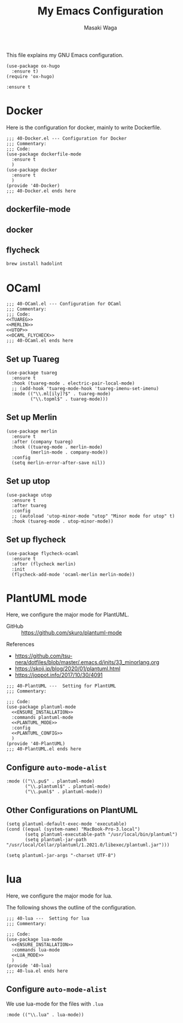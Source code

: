#+HUGO_BASE_DIR: ../doc/
#+TITLE: My Emacs Configuration
#+AUTHOR: Masaki Waga
#+LANGUAGE: en
#+STARTUP: overview

This file explains my GNU Emacs configuration.

#+BEGIN_SRC elisp
  (use-package ox-hugo
    :ensure t)
  (require 'ox-hugo)
#+END_SRC

#+RESULTS:
: ox-hugo

#+NAME: ENSURE_INSTALLATION
#+BEGIN_SRC elisp
    :ensure t
#+END_SRC

* COMMENT On the appearance
:PROPERTIES:
:EXPORT_FILE_NAME: appearance
:EXPORT_HUGO_SECTION: emacs
:EXPORT_HUGO_CUSTOM_FRONT_MATTER+: :toc true
:END:

#+BEGIN_SRC elisp :tangle ./inits/10-appearance.el :noweb yes
; server start for emacs-client
(require 'server)
(unless (server-running-p)
  (server-start))

;; add /usr/local/bin to PATH if not
(if (not (string-match "\\(^\\|:\\)/usr/local/bin\\($\\|\\:\\)" (getenv "PATH")))
    (setenv "PATH" (concat '"/usr/local/bin:" (getenv "PATH"))))
;; the same thing for exec-path
(if (not (member "/usr/local/bin" exec-path))
    (setq exec-path (cons "/usr/local/bin" exec-path)))
;; References
; - https://flex.phys.tohoku.ac.jp/texi/eljman/eljman_220.html
; - https://flex.phys.tohoku.ac.jp/texi/eljman/eljman_60.html
; - https://ayatakesi.github.io/emacs/24.5/elisp_html/Sets-And-Lists.html

;;背景色の設定
( when window-system
  (custom-set-faces
   '(default ((t
	       (:background "#000040" :foreground "#e0e0e0")
	       )))
   '(cursor ((((class color)
	       (background dark))
	      (:background "#00AA00"))
	     (((class color)
	       (background light))
	      (:background "#999999"))
	     (t ())
	     ))))

;; フレーム透過設定
(add-to-list 'default-frame-alist '(alpha . (0.80 0.80)))
;; tool-barを消す
(tool-bar-mode 0)

;; C-h でbackspaceにする
(global-set-key "\C-h" 'delete-backward-char)

;; 括弧を強調表示
(show-paren-mode t)

;; IMEの設定
(define-key global-map [zenkaku-hankaku] 'toggle-input-method)
;; 変換キーでIME ON
(define-key global-map [henkan]
  (lambda ()
    (interactive)
    (if current-input-method (deactivate-input-method))
    (toggle-input-method)))

;; 無変換キーでIME OFF
(define-key global-map [muhenkan]
  (lambda ()
    (interactive)
    (if current-input-method (deactivate-input-method))))

;; iedit
(global-set-key [?\C-;] 'iedit-mode)

(global-set-key "\C-xc" 'compile)
(setq-default indent-tabs-mode nil)

(display-time-mode 1)

;; skk
(setq default-input-method "japanese-skk")
#+END_SRC

** TODO Start emacs server to run =emacsclient=

** TODO Configure the background color

** TODO Do not show tool-bar

** TODO Use C-h for backspace

* COMMENT C/C++
:PROPERTIES:
:EXPORT_FILE_NAME: c-lang
:EXPORT_HUGO_SECTION: emacs
:EXPORT_HUGO_CUSTOM_FRONT_MATTER+: :toc true
:END:

The following is the entire configuration for C/C++

#+BEGIN_SRC elisp :tangle ./inits/40-C.el :noweb yes
;;; 40-C.el --- Configuration for C/C++
;;; Commentary:
;;; Code:
(use-package irony
  :commands irony-mode
  :config
  (custom-set-variables '(irony-additional-clang-options '("-std=c++17")))
  (add-hook 'irony-mode-hook 'irony-cdb-autosetup-compile-options)
  (add-hook 'irony-mode-hook #'irony-eldoc)
  (add-hook 'c-mode-common-hook 'irony-mode))

(provide '40-C)
;;; 40-C.el ends here
#+END_SRC

** Irony



*** https://github.com/Sarcasm/irony-mode/wiki/Mac-OS-X-issues-and-workaround

* Docker
:PROPERTIES:
:EXPORT_FILE_NAME: docker
:EXPORT_HUGO_SECTION: emacs
:EXPORT_HUGO_CUSTOM_FRONT_MATTER+: :toc true
:END:

Here is the configuration for docker, mainly to write Dockerfile.

#+BEGIN_SRC elisp :tangle ./inits/40-Docker.el :noweb yes
  ;;; 40-Docker.el --- Configuration for Docker
  ;;; Commentary:
  ;;; Code:
  (use-package dockerfile-mode
    :ensure t
    )
  (use-package docker
    :ensure t
    )
  (provide '40-Docker)
  ;;; 40-Docker.el ends here
#+END_SRC

** dockerfile-mode

** docker

** flycheck

#+BEGIN_SRC sh
brew install hadolint
#+END_SRC

#+RESULTS:

* OCaml
:PROPERTIES:
:EXPORT_FILE_NAME: ocaml
:EXPORT_HUGO_SECTION: emacs
:EXPORT_HUGO_CUSTOM_FRONT_MATTER+: :toc true
:END:

#+BEGIN_SRC elisp :noweb yes :tangle ./inits/40-OCaml.el
;;; 40-OCaml.el --- Configuration for OCaml
;;; Commentary:
;;; Code:
<<TUAREG>>
<<MERLIN>>
<<UTOP>>
<<OCAML_FLYCHECK>>
;;; 40-OCaml.el ends here
#+END_SRC

** Set up Tuareg

#+NAME: TUAREG
#+BEGIN_SRC elisp
  (use-package tuareg
    :ensure t
    :hook (tuareg-mode . electric-pair-local-mode)
    ;; (add-hook 'tuareg-mode-hook 'tuareg-imenu-set-imenu)
    :mode (("\\.ml[ily]?$" . tuareg-mode)
           ("\\.topml$" . tuareg-mode)))
#+END_SRC

** Set up Merlin

#+NAME: MERLIN
#+BEGIN_SRC elisp
  (use-package merlin
    :ensure t
    :after (company tuareg)
    :hook ((tuareg-mode . merlin-mode)
           (merlin-mode . company-mode))
    :config
    (setq merlin-error-after-save nil))
#+END_SRC

** Set up utop

#+NAME: UTOP
#+BEGIN_SRC elisp
  (use-package utop
    :ensure t
    :after tuareg
    :config
    ;; (autoload 'utop-minor-mode "utop" "Minor mode for utop" t)
    :hook (tuareg-mode . utop-minor-mode))
#+END_SRC

** Set up flycheck

#+NAME: OCAML_FLYCHECK
#+BEGIN_SRC elisp
  (use-package flycheck-ocaml
    :ensure t  
    :after (flycheck merlin)
    :init
    (flycheck-add-mode 'ocaml-merlin merlin-mode))
#+END_SRC
* PlantUML mode
:PROPERTIES:
:EXPORT_FILE_NAME: plantuml
:EXPORT_HUGO_SECTION: emacs
:EXPORT_HUGO_CUSTOM_FRONT_MATTER+: :toc true
:END:

Here, we configure the major mode for PlantUML.

- GitHub :: https://github.com/skuro/plantuml-mode

References 
- https://github.com/tsu-nera/dotfiles/blob/master/.emacs.d/inits/33_minorlang.org
- https://skoji.jp/blog/2020/01/plantuml.html
- https://joppot.info/2017/10/30/4091

#+BEGIN_SRC elisp :tangle ./inits/40-PlantUML.el :noweb yes
  ;;; 40-PlantUML ---  Setting for PlantUML
  ;;; Commentary:

  ;;; Code:
  (use-package plantuml-mode
    <<ENSURE_INSTALLATION>>
    :commands plantuml-mode
    <<PLANTUML_MODE>>
    :config
    <<PLANTUML_CONFIG>>
    )
  (provide '40-PlantUML)
  ;;; 40-PlantUML.el ends here
#+END_SRC  

** Configure =auto-mode-alist=

#+NAME: PLANTUML_MODE
#+BEGIN_SRC elisp
  :mode (("\\.pu$" . plantuml-mode)
         ("\\.plantuml$" . plantuml-mode)
         ("\\.puml$" . plantuml-mode))
#+END_SRC


** Other Configurations on PlantUML
  :PROPERTIES:
  :header-args: :noweb-ref PLANTUML_CONFIG
  :END:

#+BEGIN_SRC elisp
  (setq plantuml-default-exec-mode 'executable)
  (cond ((equal (system-name) "MacBook-Pro-3.local")
         (setq plantuml-executable-path "/usr/local/bin/plantuml")
         (setq plantuml-jar-path "/usr/local/Cellar/plantuml/1.2021.0/libexec/plantuml.jar")))
#+END_SRC


#+BEGIN_SRC elisp
  (setq plantuml-jar-args "-charset UTF-8")
#+END_SRC

* lua
:PROPERTIES:
:EXPORT_FILE_NAME: lua
:EXPORT_HUGO_SECTION: emacs
:EXPORT_HUGO_CUSTOM_FRONT_MATTER+: :toc true
:END:

Here, we configure the major mode for lua.

The following shows the outline of the configuration.

#+BEGIN_SRC elisp :tangle ./inits/40-lua.el :noweb yes
  ;;; 40-lua ---  Setting for lua
  ;;; Commentary:

  ;;; Code:
  (use-package lua-mode
    <<ENSURE_INSTALLATION>>
    :commands lua-mode
    <<LUA_MODE>>
    )
  (provide '40-lua)
  ;;; 40-lua.el ends here
#+END_SRC  

** Configure =auto-mode-alist=

We use lua-mode for the files with =.lua=

#+NAME: LUA_MODE
#+BEGIN_SRC elisp
  :mode (("\\.lua" . lua-mode))
#+END_SRC


** COMMENT Other Configurations on lua
  :PROPERTIES:
  :header-args: :noweb-ref LUA_CONFIG
  :END:

#+BEGIN_SRC elisp
  (setq plantuml-default-exec-mode 'executable)
  (cond ((equal (system-name) "MacBook-Pro-3.local")
         (setq plantuml-executable-path "/usr/local/bin/plantuml")
         (setq plantuml-jar-path "/usr/local/Cellar/plantuml/1.2021.0/libexec/plantuml.jar")))
#+END_SRC


#+BEGIN_SRC elisp
  (setq plantuml-jar-args "-charset UTF-8")
#+END_SRC
